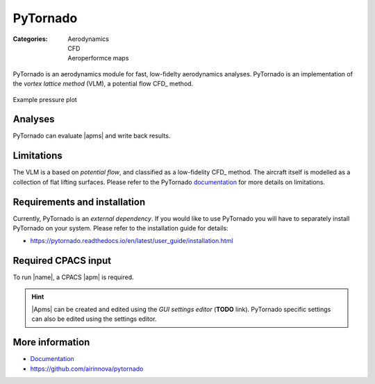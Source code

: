 .. _Documentation: https://pytornado.readthedocs.io/en/latest/
.. _documentation: https://pytornado.readthedocs.io/en/latest/

PyTornado
=========

:Categories: | Aerodynamics
             | CFD
             | Aeroperformce maps

PyTornado is an aerodynamics module for fast, low-fidelty aerodynamics analyses. PyTornado is an implementation of the *vortex lattice method* (VLM), a potential flow CFD_ method.

.. figure:: main.png
    :width: 500 px
    :align: center
    :target: https://pytornado.readthedocs.io/en/latest/
    :alt: PyTornado example

    Example pressure plot

Analyses
--------

PyTornado can evaluate |apms| and write back results.

Limitations
-----------

The VLM is a based on *potential flow*, and classified as a low-fidelity CFD_ method. The aircraft itself is modelled as a collection of flat lifting surfaces. Please refer to the PyTornado documentation_ for more details on limitations.

Requirements and installation
-----------------------------

Currently, PyTornado is an *external dependency*. If you would like to use PyTornado you will have to separately install PyTornado on your system. Please refer to the installation guide for details:

* https://pytornado.readthedocs.io/en/latest/user_guide/installation.html

Required CPACS input
--------------------

To run |name|, a CPACS |apm| is required.

.. hint::

    |Apms| can be created and edited using the *GUI settings editor* (**TODO** link). PyTornado specific settings can also be edited using the settings editor.

More information
----------------

* Documentation_
* https://github.com/airinnova/pytornado
